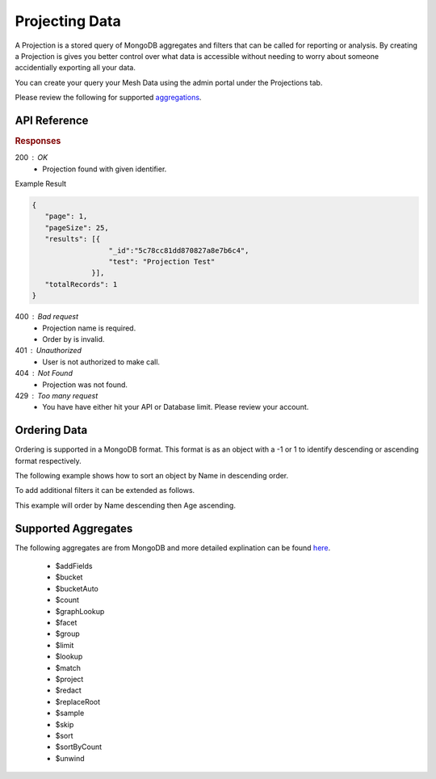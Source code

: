 .. role:: required

.. role:: type

.. |parameters| raw:: html

   <h4>Parameters</h4>
   
---------------
Projecting Data
---------------

A Projection is a stored query of MongoDB aggregates and filters that can be called for reporting or analysis. By creating a Projection is gives you better control over what data is accessible without needing to worry about someone accidentially exporting all your data.

You can create your query your Mesh Data using the admin portal under the Projections tab.

Please review the following for supported `aggregations <#supported-aggregates>`_.

`````````````
API Reference
`````````````

.. tabs::

   .. group-tab:: C#
   
      .. code-block:: c#

         public class ProjectionTest
         {
            [JsonProperty("_id")]
            public string Id { get; set; }
            
            [JsonProperty("test")]
            public string Test { get; set; }
         }

         var client = MeshyClient.Initialize(accountName, publicKey);
         var connection = await client.LoginAnonymouslyAsync(username);
         
         var person = await connection.Projections.Get<ProjectionTest>(projectionName, 
                                                                       orderBy, 
                                                                       page, 
                                                                       pageSize);

      |parameters|

      accountName : :type:`string`, :required:`required`
         Indicates which account you are connecting to.
      publicKey : :type:`string`, :required:`required`
         Public identifier of connecting service.
      username : :type:`string`, :required:`required`
         Unique identifier for user or device.
      projectionName : :type:`string`, :required:`required`
         Identifies name of mesh collection. e.g. person.
      orderBy : :type:`object`
         Defines which fields need to be ordered and direction. Review more ways to use `ordering <#ordering-data>`_.
      page : :type:`integer`, default: 1
         Page number of results to bring back.
      pageSize : :type:`integer`, max: 200, default: 25
         Number of results to bring back per page.

   .. group-tab:: NodeJS
      
      .. code-block:: javascript
      
         var client = MeshyClient.initialize(accountName, publicKey);
         
         var anonymousUser = await client.registerAnonymousUser();

         var meshyConnection = await client.loginAnonymously(anonymousUser.username);

         var projectionData = await meshyConnection.projections.get<any>(projectionName, 
                                                                        {
                                                                            orderBy: orderBy,
                                                                            page: page,
                                                                            pageSize: pageSize
                                                                        });

      |parameters|

      accountName : :type:`string`, :required:`required`
         Indicates which account you are connecting to.
      publicKey : :type:`string`, :required:`required`
         Public identifier of connecting service.
      username : :type:`string`, :required:`required`
         Unique identifier for user or device.
      projectionName : :type:`string`, :required:`required`
         Identifies name of mesh collection. e.g. person.
      orderBy : :type:`string`
         Defines which fields need to be ordered and direction in a MongoDB format. Review more ways to use `ordering <#ordering-data>`_.
      page : :type:`integer`, default: 1
         Page number of results to bring back.
      pageSize : :type:`integer`, max: 200, default: 25
         Number of results to bring back per page.

   .. group-tab:: REST
   
      .. code-block:: http

         GET https://api.meshydb.com/{accountName}/projections/{projectionName} HTTP/1.1
         Authentication: Bearer {access_token}
            
      |parameters|

      accountName : :type:`string`, :required:`required`
         Indicates which account you are connecting to.
      access_token : :type:`string`, :required:`required`
         Token identifying authorization with MeshyDB requested during `Generating Token <../authorization/generating_token.html#generating-token>`_.
      mesh : :type:`string`, :required:`required`
         Identifies name of mesh collection. e.g. person.
      projectionName : :type:`string`, :required:`required`
         Identifies name of mesh collection. e.g. person.
      orderBy : :type:`string`
         Defines which fields need to be ordered and direction in a MongoDB format. Review more ways to use `ordering <#ordering-data>`_.
      page : :type:`integer`, default: 1
         Page number of results to bring back.
      pageSize : :type:`integer`, max: 200, default: 25
         Number of results to bring back per page.


.. rubric:: Responses

200 : OK
   * Projection found with given identifier.

Example Result

.. code-block:: json

   {
      "page": 1,
      "pageSize": 25,
      "results": [{
                     "_id":"5c78cc81dd870827a8e7b6c4",
                     "test": "Projection Test"
                 }],
      "totalRecords": 1
   }

400 : Bad request
   * Projection name is required.
   * Order by is invalid.

401 : Unauthorized
   * User is not authorized to make call.
   
404 : Not Found
   * Projection was not found.

429 : Too many request
   * You have have either hit your API or Database limit. Please review your account.

``````````````
Ordering Data
``````````````

Ordering is supported in a MongoDB format. This format is as an object with a -1 or 1 to identify descending or ascending format respectively.

The following example shows how to sort an object by Name in descending order.

.. tabs::

   .. group-tab:: C#
   
      .. code-block:: c#

         OrderByDefinition<Person>.OrderByDescending("Name");

         // Or

         OrderByDefinition<Person>.OrderByDescending(x => x.Name);

      Alternatively you can use MongoDB syntax

      .. code-block:: json

         { "Name": -1 }
      
   .. group-tab:: NodeJS
      
      .. code-block:: json

         { "Name": -1 }

   .. group-tab:: REST
   
      .. code-block:: json

         { "Name": -1 }


To add additional filters it can be extended as follows.

This example will order by Name descending then Age ascending.

.. tabs::

   .. group-tab:: C#
   
      .. code-block:: c#

         OrderByDefinition<Person>.OrderByDescending("Name").ThenBy("Age");

         // Or

         OrderByDefinition<Person>.OrderByDescending(x => x.Name).ThenBy(x=> x.Age);

      Alternatively you can use MongoDB syntax

      .. code-block:: json

         { "Name": -1, "Age": 1 }
      
   .. group-tab:: NodeJS
      
      .. code-block:: json

         { "Name": -1, "Age": 1 }

   .. group-tab:: REST
   
      .. code-block:: json

         { "Name": -1, "Age": 1 }


````````````````````
Supported Aggregates
````````````````````

The following aggregates are from MongoDB and more detailed explination can be found `here <https://docs.mongodb.com/manual/reference/operator/aggregation-pipeline/>`_.

	 - $addFields
	 - $bucket
	 - $bucketAuto
	 - $count
	 - $graphLookup
	 - $facet
	 - $group
	 - $limit
	 - $lookup
	 - $match
	 - $project
	 - $redact
	 - $replaceRoot
	 - $sample
	 - $skip
	 - $sort
	 - $sortByCount
	 - $unwind